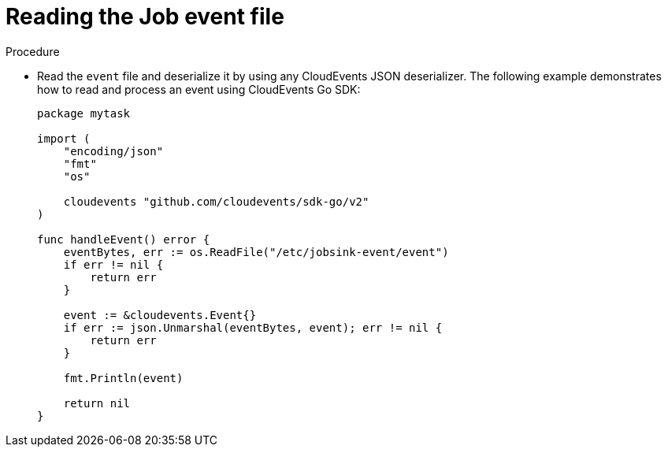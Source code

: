 // Module included in the following assemblies:
//
// * serverless/eventing/event-sinks/serverless-jobsink.adoc

:_content-type: PROCEDURE
[id="serverless-jobsink-reading-event-file_{context}"]
= Reading the Job event file

.Procedure

* Read the `event` file and deserialize it by using any CloudEvents JSON deserializer. The following example demonstrates how to read and process an event using CloudEvents Go SDK:
+
[source,go]
----
package mytask

import (
    "encoding/json"
    "fmt"
    "os"

    cloudevents "github.com/cloudevents/sdk-go/v2"
)

func handleEvent() error {
    eventBytes, err := os.ReadFile("/etc/jobsink-event/event")
    if err != nil {
        return err
    }

    event := &cloudevents.Event{}
    if err := json.Unmarshal(eventBytes, event); err != nil {
        return err
    }

    fmt.Println(event)

    return nil
}
----
